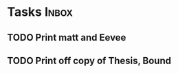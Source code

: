 * Tasks                                                               :Inbox:
** TODO Print matt and Eevee 
** TODO Print off copy of Thesis, Bound 
